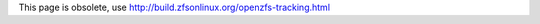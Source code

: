 This page is obsolete, use
`http://build.zfsonlinux.org/openzfs-tracking.html <http://build.zfsonlinux.org/openzfs-tracking.html>`__

